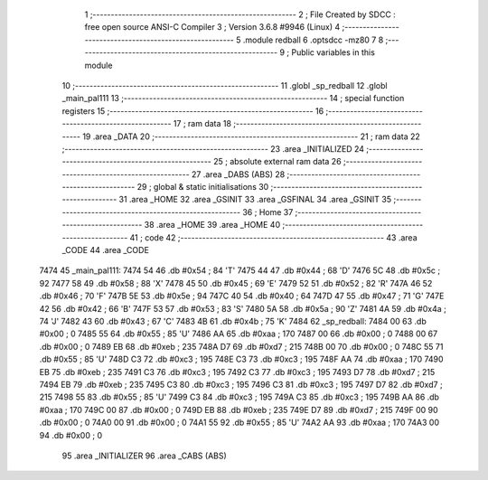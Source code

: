                               1 ;--------------------------------------------------------
                              2 ; File Created by SDCC : free open source ANSI-C Compiler
                              3 ; Version 3.6.8 #9946 (Linux)
                              4 ;--------------------------------------------------------
                              5 	.module redball
                              6 	.optsdcc -mz80
                              7 	
                              8 ;--------------------------------------------------------
                              9 ; Public variables in this module
                             10 ;--------------------------------------------------------
                             11 	.globl _sp_redball
                             12 	.globl _main_pal111
                             13 ;--------------------------------------------------------
                             14 ; special function registers
                             15 ;--------------------------------------------------------
                             16 ;--------------------------------------------------------
                             17 ; ram data
                             18 ;--------------------------------------------------------
                             19 	.area _DATA
                             20 ;--------------------------------------------------------
                             21 ; ram data
                             22 ;--------------------------------------------------------
                             23 	.area _INITIALIZED
                             24 ;--------------------------------------------------------
                             25 ; absolute external ram data
                             26 ;--------------------------------------------------------
                             27 	.area _DABS (ABS)
                             28 ;--------------------------------------------------------
                             29 ; global & static initialisations
                             30 ;--------------------------------------------------------
                             31 	.area _HOME
                             32 	.area _GSINIT
                             33 	.area _GSFINAL
                             34 	.area _GSINIT
                             35 ;--------------------------------------------------------
                             36 ; Home
                             37 ;--------------------------------------------------------
                             38 	.area _HOME
                             39 	.area _HOME
                             40 ;--------------------------------------------------------
                             41 ; code
                             42 ;--------------------------------------------------------
                             43 	.area _CODE
                             44 	.area _CODE
   7474                      45 _main_pal111:
   7474 54                   46 	.db #0x54	; 84	'T'
   7475 44                   47 	.db #0x44	; 68	'D'
   7476 5C                   48 	.db #0x5c	; 92
   7477 58                   49 	.db #0x58	; 88	'X'
   7478 45                   50 	.db #0x45	; 69	'E'
   7479 52                   51 	.db #0x52	; 82	'R'
   747A 46                   52 	.db #0x46	; 70	'F'
   747B 5E                   53 	.db #0x5e	; 94
   747C 40                   54 	.db #0x40	; 64
   747D 47                   55 	.db #0x47	; 71	'G'
   747E 42                   56 	.db #0x42	; 66	'B'
   747F 53                   57 	.db #0x53	; 83	'S'
   7480 5A                   58 	.db #0x5a	; 90	'Z'
   7481 4A                   59 	.db #0x4a	; 74	'J'
   7482 43                   60 	.db #0x43	; 67	'C'
   7483 4B                   61 	.db #0x4b	; 75	'K'
   7484                      62 _sp_redball:
   7484 00                   63 	.db #0x00	; 0
   7485 55                   64 	.db #0x55	; 85	'U'
   7486 AA                   65 	.db #0xaa	; 170
   7487 00                   66 	.db #0x00	; 0
   7488 00                   67 	.db #0x00	; 0
   7489 EB                   68 	.db #0xeb	; 235
   748A D7                   69 	.db #0xd7	; 215
   748B 00                   70 	.db #0x00	; 0
   748C 55                   71 	.db #0x55	; 85	'U'
   748D C3                   72 	.db #0xc3	; 195
   748E C3                   73 	.db #0xc3	; 195
   748F AA                   74 	.db #0xaa	; 170
   7490 EB                   75 	.db #0xeb	; 235
   7491 C3                   76 	.db #0xc3	; 195
   7492 C3                   77 	.db #0xc3	; 195
   7493 D7                   78 	.db #0xd7	; 215
   7494 EB                   79 	.db #0xeb	; 235
   7495 C3                   80 	.db #0xc3	; 195
   7496 C3                   81 	.db #0xc3	; 195
   7497 D7                   82 	.db #0xd7	; 215
   7498 55                   83 	.db #0x55	; 85	'U'
   7499 C3                   84 	.db #0xc3	; 195
   749A C3                   85 	.db #0xc3	; 195
   749B AA                   86 	.db #0xaa	; 170
   749C 00                   87 	.db #0x00	; 0
   749D EB                   88 	.db #0xeb	; 235
   749E D7                   89 	.db #0xd7	; 215
   749F 00                   90 	.db #0x00	; 0
   74A0 00                   91 	.db #0x00	; 0
   74A1 55                   92 	.db #0x55	; 85	'U'
   74A2 AA                   93 	.db #0xaa	; 170
   74A3 00                   94 	.db #0x00	; 0
                             95 	.area _INITIALIZER
                             96 	.area _CABS (ABS)
